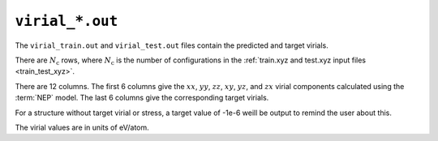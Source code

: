 .. _virial_out:
.. index::
   single: virial_train.out (output file)
   single: virial_test.out (output file)

``virial_*.out``
================

The ``virial_train.out`` and ``virial_test.out`` files contain the predicted and target virials.

There are :math:`N_\mathrm{c}` rows, where :math:`N_\mathrm{c}` is the number of configurations in the :ref:`train.xyz and test.xyz input files <train_test_xyz>`.

There are 12 columns.
The first 6 columns give the :math:`xx`, :math:`yy`, :math:`zz`, :math:`xy`, :math:`yz`, and :math:`zx` virial components calculated using the :term:`NEP` model.
The last 6 columns give the corresponding target virials.

For a structure without target virial or stress, a target value of -1e-6 weill be output to remind the user about this.

The virial values are in units of eV/atom.
